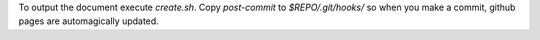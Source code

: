 To output the document execute `create.sh`.
Copy `post-commit` to `$REPO/.git/hooks/` so when you make a commit, github pages are automagically updated.
